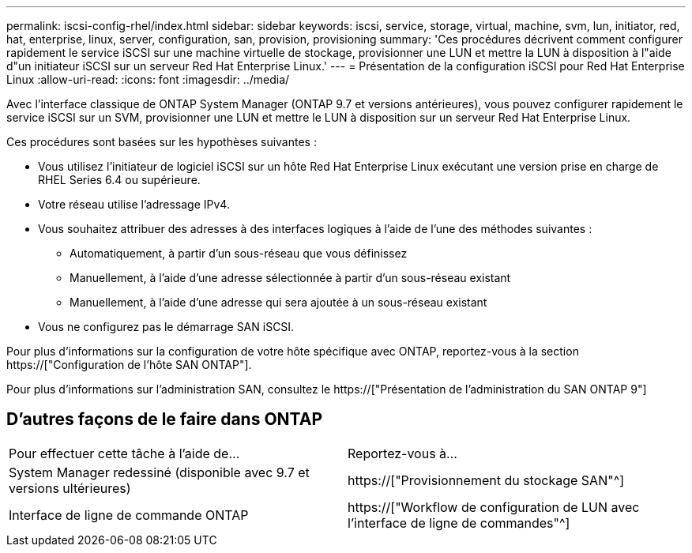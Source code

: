 ---
permalink: iscsi-config-rhel/index.html 
sidebar: sidebar 
keywords: iscsi, service, storage, virtual, machine, svm, lun, initiator, red, hat, enterprise, linux, server, configuration, san, provision, provisioning 
summary: 'Ces procédures décrivent comment configurer rapidement le service iSCSI sur une machine virtuelle de stockage, provisionner une LUN et mettre la LUN à disposition à l"aide d"un initiateur iSCSI sur un serveur Red Hat Enterprise Linux.' 
---
= Présentation de la configuration iSCSI pour Red Hat Enterprise Linux
:allow-uri-read: 
:icons: font
:imagesdir: ../media/


[role="lead"]
Avec l'interface classique de ONTAP System Manager (ONTAP 9.7 et versions antérieures), vous pouvez configurer rapidement le service iSCSI sur un SVM, provisionner une LUN et mettre le LUN à disposition sur un serveur Red Hat Enterprise Linux.

Ces procédures sont basées sur les hypothèses suivantes :

* Vous utilisez l'initiateur de logiciel iSCSI sur un hôte Red Hat Enterprise Linux exécutant une version prise en charge de RHEL Series 6.4 ou supérieure.
* Votre réseau utilise l'adressage IPv4.
* Vous souhaitez attribuer des adresses à des interfaces logiques à l'aide de l'une des méthodes suivantes :
+
** Automatiquement, à partir d'un sous-réseau que vous définissez
** Manuellement, à l'aide d'une adresse sélectionnée à partir d'un sous-réseau existant
** Manuellement, à l'aide d'une adresse qui sera ajoutée à un sous-réseau existant


* Vous ne configurez pas le démarrage SAN iSCSI.


Pour plus d'informations sur la configuration de votre hôte spécifique avec ONTAP, reportez-vous à la section https://["Configuration de l'hôte SAN ONTAP"].

Pour plus d'informations sur l'administration SAN, consultez le https://["Présentation de l'administration du SAN ONTAP 9"]



== D'autres façons de le faire dans ONTAP

|===


| Pour effectuer cette tâche à l'aide de... | Reportez-vous à... 


| System Manager redessiné (disponible avec 9.7 et versions ultérieures) | https://["Provisionnement du stockage SAN"^] 


| Interface de ligne de commande ONTAP | https://["Workflow de configuration de LUN avec l'interface de ligne de commandes"^] 
|===
